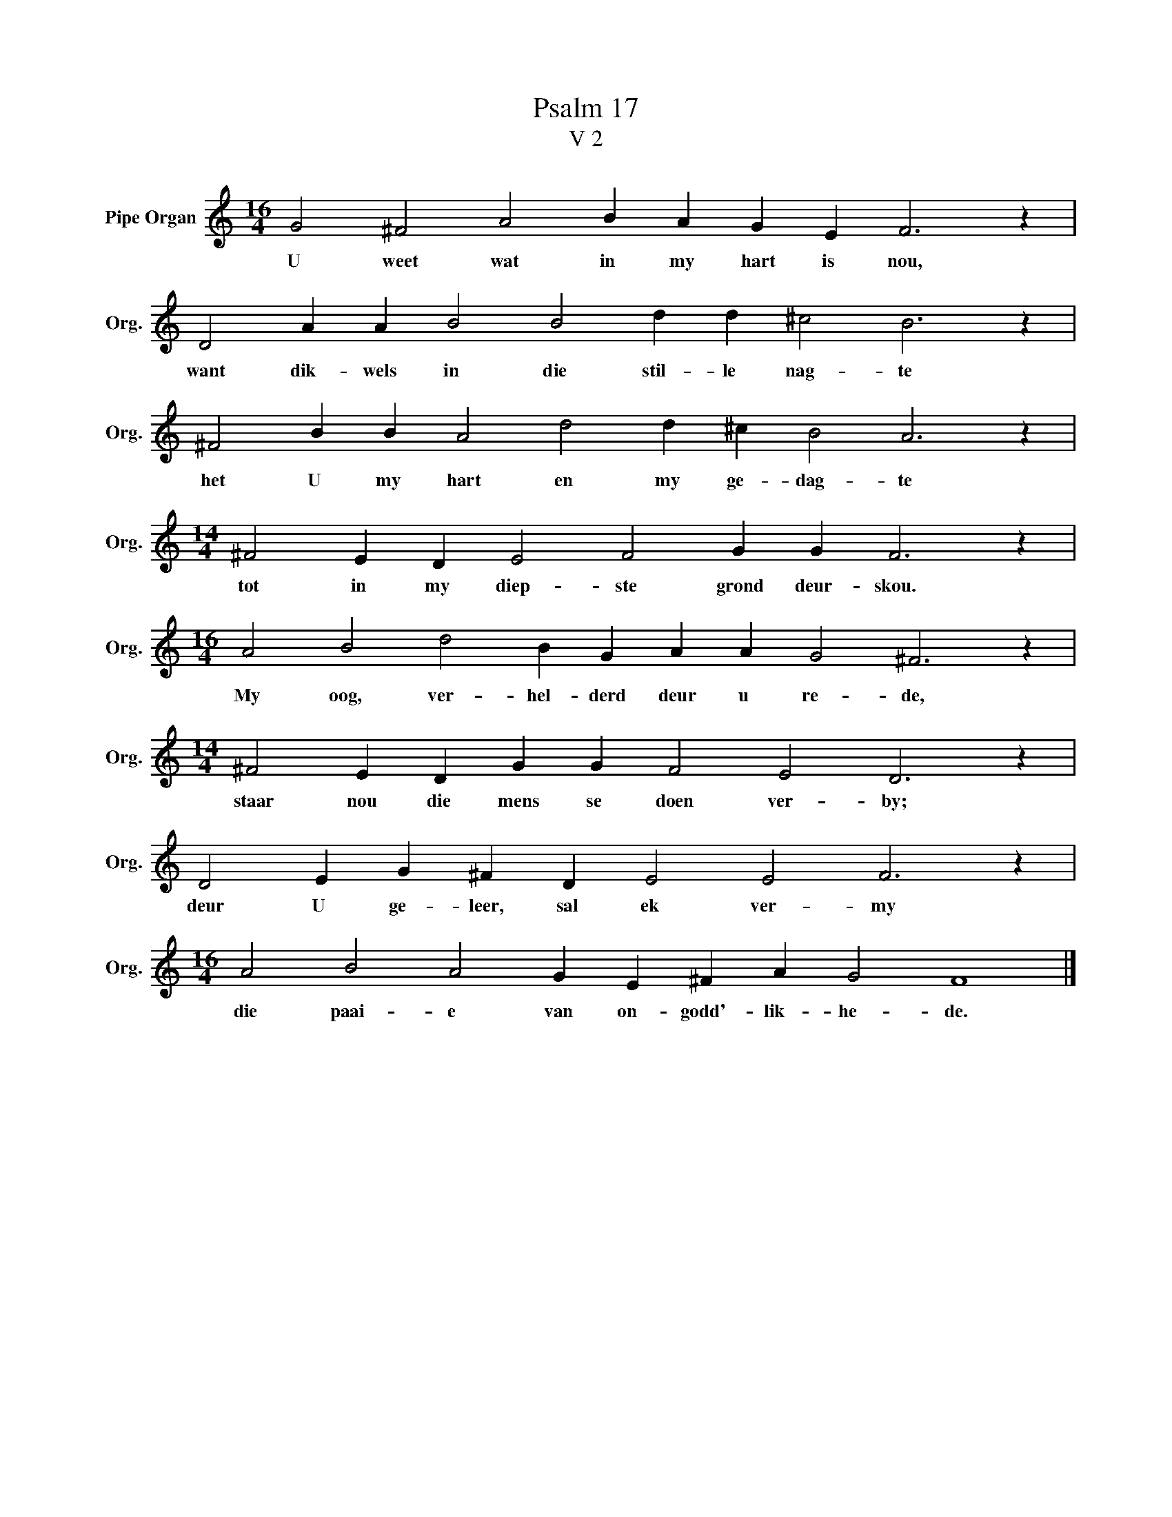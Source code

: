 X:1
T:Psalm 17
T:V 2
L:1/4
M:16/4
I:linebreak $
K:C
V:1 treble nm="Pipe Organ" snm="Org."
V:1
 G2 ^F2 A2 B A G E F3 z |$ D2 A A B2 B2 d d ^c2 B3 z |$ ^F2 B B A2 d2 d ^c B2 A3 z |$ %3
w: U weet wat in my hart is nou,|want dik- wels in die stil- le nag- te|het U my hart en my ge- dag- te|
[M:14/4] ^F2 E D E2 F2 G G F3 z |$[M:16/4] A2 B2 d2 B G A A G2 ^F3 z |$ %5
w: tot in my diep- ste grond deur- skou.|My oog, ver- hel- derd deur u re- de,|
[M:14/4] ^F2 E D G G F2 E2 D3 z |$ D2 E G ^F D E2 E2 F3 z |$[M:16/4] A2 B2 A2 G E ^F A G2 F4 |] %8
w: staar nou die mens se doen ver- by;|deur U ge- leer, sal ek ver- my|die paai- e van on- godd'- lik- he- de.|

